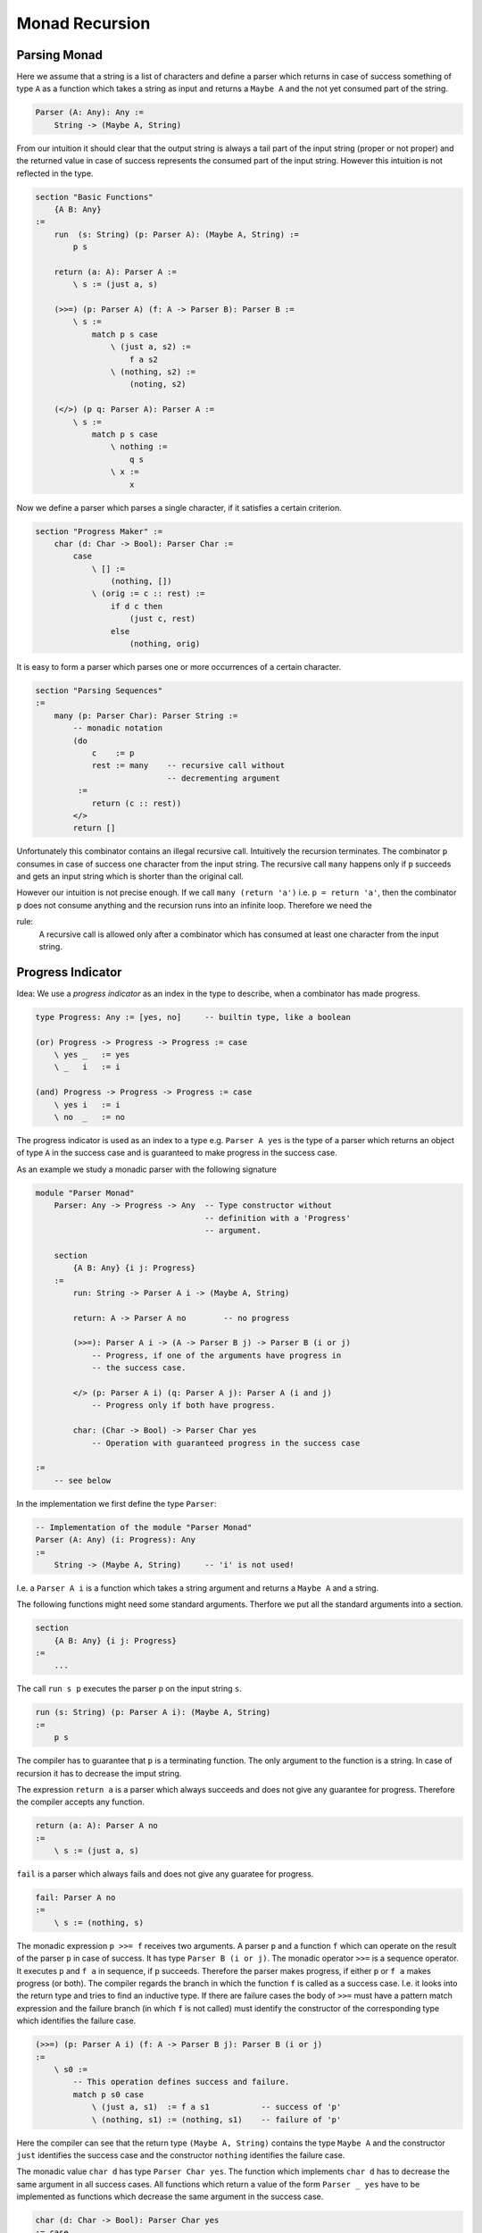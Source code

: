 ********************************************************************************
Monad Recursion
********************************************************************************


Parsing Monad
================================================================================

Here we assume that a string is a list of characters and define a parser which
returns in case of success something of type ``A`` as a function which takes a
string as input and returns a ``Maybe A`` and the not yet consumed part of the
string.

.. code::

    Parser (A: Any): Any :=
        String -> (Maybe A, String)

From our intuition it should clear that the output string is always a tail part
of the input string (proper or not proper) and the returned value in case of
success represents the consumed part of the input string. However this intuition
is not reflected in the type.


.. code::

    section "Basic Functions"
        {A B: Any}
    :=
        run  (s: String) (p: Parser A): (Maybe A, String) :=
            p s

        return (a: A): Parser A :=
            \ s := (just a, s)

        (>>=) (p: Parser A) (f: A -> Parser B): Parser B :=
            \ s :=
                match p s case
                    \ (just a, s2) :=
                        f a s2
                    \ (nothing, s2) :=
                        (noting, s2)

        (</>) (p q: Parser A): Parser A :=
            \ s :=
                match p s case
                    \ nothing :=
                        q s
                    \ x :=
                        x


Now we define a parser which parses a single character, if it satisfies a
certain criterion.

.. code::

    section "Progress Maker" :=
        char (d: Char -> Bool): Parser Char :=
            case
                \ [] :=
                    (nothing, [])
                \ (orig := c :: rest) :=
                    if d c then
                        (just c, rest)
                    else
                        (nothing, orig)


It is easy to form a parser which parses one or more occurrences of a certain
character.

.. code::

    section "Parsing Sequences"
    :=
        many (p: Parser Char): Parser String :=
            -- monadic notation
            (do
                c    := p
                rest := many    -- recursive call without
                                -- decrementing argument
             :=
                return (c :: rest))
            </>
            return []

Unfortunately this combinator contains an illegal recursive call. Intuitively
the recursion terminates. The combinator ``p`` consumes in case of success one
character from the input string. The recursive call ``many`` happens only if
``p`` succeeds and gets an input string which is shorter than the original call.

However our intuition is not precise enough. If we call ``many (return 'a')``
i.e. ``p = return 'a'``, then the combinator ``p`` does not consume anything and
the recursion runs into an infinite loop. Therefore we need the

rule:
    A recursive call is allowed only after a combinator which has consumed at
    least one character from the input string.





Progress Indicator
================================================================================


Idea: We use a *progress indicator* as an index in the type to describe, when a
combinator has made progress.

.. code::

    type Progress: Any := [yes, no]     -- builtin type, like a boolean

    (or) Progress -> Progress -> Progress := case
        \ yes _   := yes
        \ _   i   := i

    (and) Progress -> Progress -> Progress := case
        \ yes i   := i
        \ no  _   := no

The progress indicator is used as an index to a type e.g. ``Parser A yes`` is
the type of a parser which returns an object of type ``A`` in the success case
and is guaranteed to make progress in the success case.

As an example we study a monadic parser with the following signature

.. code::

    module "Parser Monad"
        Parser: Any -> Progress -> Any  -- Type constructor without
                                        -- definition with a 'Progress'
                                        -- argument.

        section
            {A B: Any} {i j: Progress}
        :=
            run: String -> Parser A i -> (Maybe A, String)

            return: A -> Parser A no        -- no progress

            (>>=): Parser A i -> (A -> Parser B j) -> Parser B (i or j)
                -- Progress, if one of the arguments have progress in
                -- the success case.

            </> (p: Parser A i) (q: Parser A j): Parser A (i and j)
                -- Progress only if both have progress.

            char: (Char -> Bool) -> Parser Char yes
                -- Operation with guaranteed progress in the success case

    :=
        -- see below

In the implementation we first define the type ``Parser``:

.. code::

        -- Implementation of the module "Parser Monad"
        Parser (A: Any) (i: Progress): Any
        :=
            String -> (Maybe A, String)     -- 'i' is not used!


I.e. a ``Parser A i`` is a function which takes a string argument and returns a
``Maybe A`` and a string.


The following functions might need some standard arguments. Therfore we put all
the standard arguments into a section.

.. code::

        section
            {A B: Any} {i j: Progress}
        :=
            ...

The call ``run s p`` executes the parser ``p`` on the input string ``s``.

.. code::

            run (s: String) (p: Parser A i): (Maybe A, String)
            :=
                p s

The compiler has to guarantee that ``p`` is a terminating function. The only
argument to the function is a string. In case of recursion it has to decrease
the imput string.

The expression ``return a`` is a parser which always succeeds and does not give
any guarantee for progress. Therefore the compiler accepts any function.

.. code::

            return (a: A): Parser A no
            :=
                \ s := (just a, s)

``fail`` is a parser which always fails and does not give any guaratee for
progress.

.. code::

            fail: Parser A no
            :=
                \ s := (nothing, s)

The monadic expression ``p >>= f`` receives two arguments. A parser ``p`` and a
function ``f`` which can operate on the result of the parser ``p`` in case of
success. It has type ``Parser B (i or j)``. The monadic operator ``>>=`` is a
sequence operator. It executes ``p`` and ``f a`` in sequence, if ``p`` succeeds.
Therefore the parser makes progress, if either ``p`` or ``f a`` makes progress
(or both). The compiler regards the branch in which the function ``f`` is called
as a success case. I.e. it looks into the return type and tries to find an
inductive type. If there are failure cases the body of ``>>=`` must have a
pattern match expression and the failure branch (in which ``f`` is not called)
must identify the constructor of the corresponding type which identifies the
failure case.

.. code::

            (>>=) (p: Parser A i) (f: A -> Parser B j): Parser B (i or j)
            :=
                \ s0 :=
                    -- This operation defines success and failure.
                    match p s0 case
                        \ (just a, s1)  := f a s1           -- success of 'p'
                        \ (nothing, s1) := (nothing, s1)    -- failure of 'p'

Here the compiler can see that the return type ``(Maybe A, String)`` contains
the type ``Maybe A`` and the constructor ``just`` identifies the success case
and the constructor ``nothing`` identifies the failure case.


The monadic value ``char d`` has type ``Parser Char yes``. The function which
implements ``char d`` has to decrease the same argument in all success cases.
All functions which return a value of the form ``Parser _ yes`` have to be
implemented as functions which decrease the same argument in the success case.

.. code::

            char (d: Char -> Bool): Parser Char yes
            := case
                \ [] :=
                    -- failure; argument not decreased
                    (nothing, [])
                \ (orig := c :: rest) :=
                    if c d then
                        -- success; must decrease the argument
                        (just c, rest)
                    else
                        -- failure; argument not decreased
                        (nothing, orig)


The expression ``p </> q`` first executes ``p`` and in case of failure it
executes ``q``. It makes progress only of both ``p`` and ``q`` make progress in
case of success because only one of them is executed with success.

.. code::

            (</>) (p: Parser A i) (q: Parser A j): Parser A (i and j)
            :=
                \ s0 :=
                    match p s0 case
                        \ (nothing, _)  := q s0     -- 'p' fails, try 'q'
                        \ x             := x        -- 'p' succeeds, ready



The following observations are important:

- The public view of the type does not give any definition. In the private view
  the type is defined as a function type and in the definition it ignores the
  progress indicator.

- There is a bind operation ``(>>=)`` which defines the operation ``m >>= f``.
  The implementation of the bind operation applies ``m`` to its arguments and
  does a case split on the result. Only in one case the function ``f`` is
  called. This case defines the success of the monadic value ``m``. The progress
  of the operation ``m >>= f`` is given, if one of the monadic values ``m`` or
  ``f a`` is a computation with progress.

- There is no restriction on operations which are specified without progress.
  The compiler accepts all definitions which are welltyped.

- All monadic values with progress have to decompose the same argument and put a
  structurally smaller value into the result in the success case. In the failure
  case only the original argument (or a structurally smaller argument can be put
  into the result.

- No monadic value puts a structurally greater element into the output. I.e. one
  argument of the function is either decreasing or stays the same. Therefore
  progress can never be *undone*.


Now we can write the recursive parsing combinator ``many``.

.. code::

    section {A: Any} :=
        many (p: Parser A yes): Parser (List A) no :=
            do
                hd := p             -- 'p' makes progress
                tl := many          -- recursive call allowed
                return (hd :: tl)
            </>
            return []

Furthermore a combinator which parses one or more of a certain item is making
prograss as well.

.. code::

    section {A: Any} :=
        many1 (p: Parser A yes): Parser (List A) yes :=
            do
                hd := p             -- progress
                tl := many p        -- progress not guaranteed
                return (p :: tl)



Progress in IO
================================================================================

Let's look at a simplified IO monad:

.. code::

    IO: Any -> Progress -> Any

    section {A B: Any} {i j: Progress}
    :=
        return: A -> IO A no
        (>>=) : IO A i -> (A -> IO B j) -> IO B (i or j)
        getc: IO Char yes           -- reading is progress
        putc: Char -> IO Unit no    -- writing not
        eof:  IO A i -> IO B j -> IO A (i and j)


A program to copy input to output.

.. code::

    copy: IO Unit no :=
        do
            ch := getc          -- progress
            putc ch
            copy                -- recursion allowed
        |>
        eof (return ())

        -- or in other syntax
        do [ch := getc, putc ch, copy] |> eof (return ())
